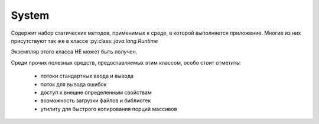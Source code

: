 .. py:module:: java.lang

System
======

Cодержит набор статических методов, применимых к среде, в которой выполняется приложение. Многие из них присутствуют так же в классе :py:class::`java.lang.Runtime`

Экземпляр этого класса НЕ может быть получен. 

Среди прочих полезных средств, предоставляемых этим классом, особо стоит отметить:

    * потоки стандартных ввода и вывода
    * поток для вывода ошибок
    * доступ к внешне определенным свойствам
    * возможность загрузки файлов и библиотек
    * утилиту для быстрого копирования порций массивов


.. py:class:: System()


    .. py:method:: runFinalizersOnExit(boolean value)

        `public static void`

        Выставляет, будет ли производиться вызов метода finalize() у всех объектов (у кого еще не вызывался), когда выполнение программы будет окончено


    .. py:method:: currentTimeMillis()

        `public static native long`

        Возвращает текущее время. Это время представляется как количество миллисекунд, прошедших с 1-го января 1970 года 


    .. py:method:: getProperty(String key)

        `public static String`

        Возвращает значение свойства с названием key.


    .. py:method:: getProperties()

        `public static Properties`

        Возвращает объект :py:class::`java.util.Properties`, в котором содержатся значения всех определенных системных свойств.

    
    .. py:attribute:: out

        атрибут выходного потока

        .. py:method:: print(String str)

            метод отправляет на выходной поток строку

        .. py:method:: println(String str)

            метод отправляет на выходной поток строку, с символом новой строки
